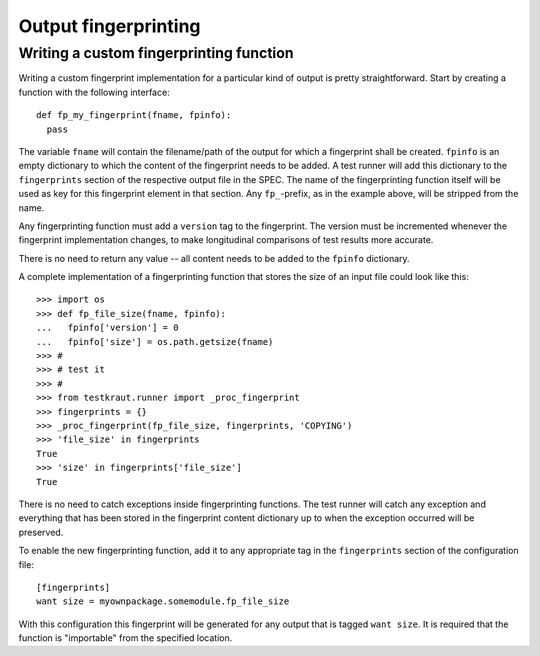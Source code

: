 .. -*- mode: rst; fill-column: 78; indent-tabs-mode: nil -*-
.. vi: set ft=rst sts=4 ts=4 sw=4 et tw=79:
  ### ### ### ### ### ### ### ### ### ### ### ### ### ### ### ### ### ### ###
  #
  #   See COPYING file distributed along with the testkraut package for the
  #   copyright and license terms.
  #
  ### ### ### ### ### ### ### ### ### ### ### ### ### ### ### ### ### ### ###

.. _chap_output_fingerprinting:

*********************
Output fingerprinting
*********************

Writing a custom fingerprinting function
========================================

Writing a custom fingerprint implementation for a particular kind of output
is pretty straightforward. Start by creating a function with the following
interface::

  def fp_my_fingerprint(fname, fpinfo):
    pass

The variable ``fname`` will contain the filename/path of the output for which a
fingerprint shall be created. ``fpinfo`` is an empty dictionary to which the
content of the fingerprint needs to be added. A test runner will add this
dictionary to the ``fingerprints`` section of the respective output file in the
SPEC. The name of the fingerprinting function itself will be used as key for
this fingerprint element in that section. Any ``fp_``-prefix, as in the example
above, will be stripped from the name.

Any fingerprinting function must add a ``version`` tag to the fingerprint. The
version must be incremented whenever the fingerprint implementation changes, to
make longitudinal comparisons of test results more accurate.

There is no need to return any value -- all content needs to be added to the
``fpinfo`` dictionary.

A complete implementation of a fingerprinting function that stores the size of
an input file could look like this::

  >>> import os
  >>> def fp_file_size(fname, fpinfo):
  ...   fpinfo['version'] = 0
  ...   fpinfo['size'] = os.path.getsize(fname)
  >>> #
  >>> # test it
  >>> #
  >>> from testkraut.runner import _proc_fingerprint
  >>> fingerprints = {}
  >>> _proc_fingerprint(fp_file_size, fingerprints, 'COPYING')
  >>> 'file_size' in fingerprints
  True
  >>> 'size' in fingerprints['file_size']
  True

There is no need to catch exceptions inside fingerprinting functions. The test
runner will catch any exception and everything that has been stored in the
fingerprint content dictionary up to when the exception occurred will be
preserved.

To enable the new fingerprinting function, add it to any appropriate tag in the
``fingerprints`` section of the configuration file::

  [fingerprints]
  want size = myownpackage.somemodule.fp_file_size

With this configuration this fingerprint will be generated for any output that
is tagged ``want size``. It is required that the function is "importable" from
the specified location.
